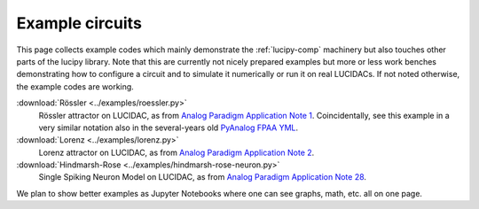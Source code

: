 .. _example-circuits: 

Example circuits
================

This page collects example codes which mainly demonstrate the :ref:`lucipy-comp` machinery
but also touches other parts of the lucipy library.
Note that this are currently not nicely prepared examples
but more or less work benches demonstrating how to configure a circuit and to simulate it
numerically or run it on real LUCIDACs. If not noted otherwise, the example codes are working.


:download:`Rössler <../examples/roessler.py>`
   Rössler attractor on LUCIDAC, as from 
   `Analog Paradigm Application Note 1 <https://analogparadigm.com/downloads/alpaca_1.pdf>`_.
   Coincidentally, see this example in a very similar notation also in the several-years old
   `PyAnalog FPAA YML <https://github.com/anabrid/pyanalog/blob/master/examples/fpaa-circuits/Alpaca01-Roessler-Attractor.yml>`_.

:download:`Lorenz <../examples/lorenz.py>`
   Lorenz attractor on LUCIDAC, as from 
   `Analog Paradigm Application Note 2 <https://analogparadigm.com/downloads/alpaca_2.pdf>`_.

:download:`Hindmarsh-Rose <../examples/hindmarsh-rose-neuron.py>`
   Single Spiking Neuron Model on LUCIDAC, as from 
   `Analog Paradigm Application Note 28 <https://analogparadigm.com/downloads/alpaca_28.pdf>`_.

We plan to show better examples as Jupyter Notebooks where one can see graphs, math, etc. all
on one page.
